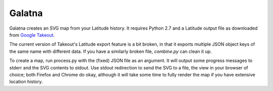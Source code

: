 Galatna
=======

Galatna creates an SVG map from your Latitude history. It requires Python 2.7
and a Latitude output file as downloaded from `Google Takeout`_.

The current version of Takeout's Latitude export feature is a bit broken, in
that it exports multiple JSON object keys of the same name with different
data. If you have a similarly broken file, `combine.py` can clean it up.

To create a map, run process.py with the (fixed) JSON file as an argument. It
will output some progress messages to stderr and the SVG contents to stdout.
Use stdout redirection to send the SVG to a file, the view in your browser of
choice; both Firefox and Chrome do okay, although it will take some time to
fully render the map if you have extensive location history.

.. _Google Takeout: https://www.google.com/takeout/

